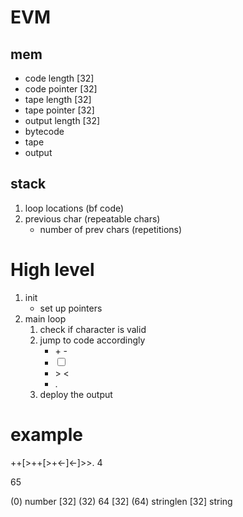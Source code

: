 * EVM

** mem
- code length   [32]
- code pointer  [32]
- tape length   [32]
- tape pointer  [32]
- output length [32]
- bytecode
- tape
- output

** stack
1) loop locations (bf code)
2) previous char (repeatable chars)
   - number of prev chars (repetitions)

* High level
1) init
   - set up pointers
2) main loop
   1) check if character is valid
   2) jump to code accordingly
      - + -
      - [ ]
      - > <
      - .
   3) deploy the output

* example
++[>++[>+<-]<-]>>.
4


65

(0)  number    [32]
(32) 64        [32]
(64) stringlen [32]
     string
